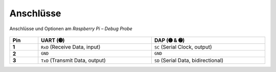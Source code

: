 Anschlüsse
##########

.. figure:: https://www.raspberrypi.com/documentation/microcontrollers/images/the-probe.png
   :name: raspberry-pi-debug-probe-pinouts
   :align: center

   Anschlüsse und Optionen am *Raspberry Pi – Debug Probe*

.. list-table::
   :align: center
   :width: 100%
   :widths: 10, 40, 40
   :stub-columns: 1
   :header-rows: 1

   * - Pin
     - UART (➌)
     - DAP (➊ & ➋)

   * - **1**
     - ``RxD`` (Receive Data, input)
     - ``SC`` (Serial Clock, output)

   * - **2**
     - ``GND``
     - ``GND``

   * - **3**
     - ``TxD`` (Transmit Data, output)
     - ``SD`` (Serial Data, bidirectional)
